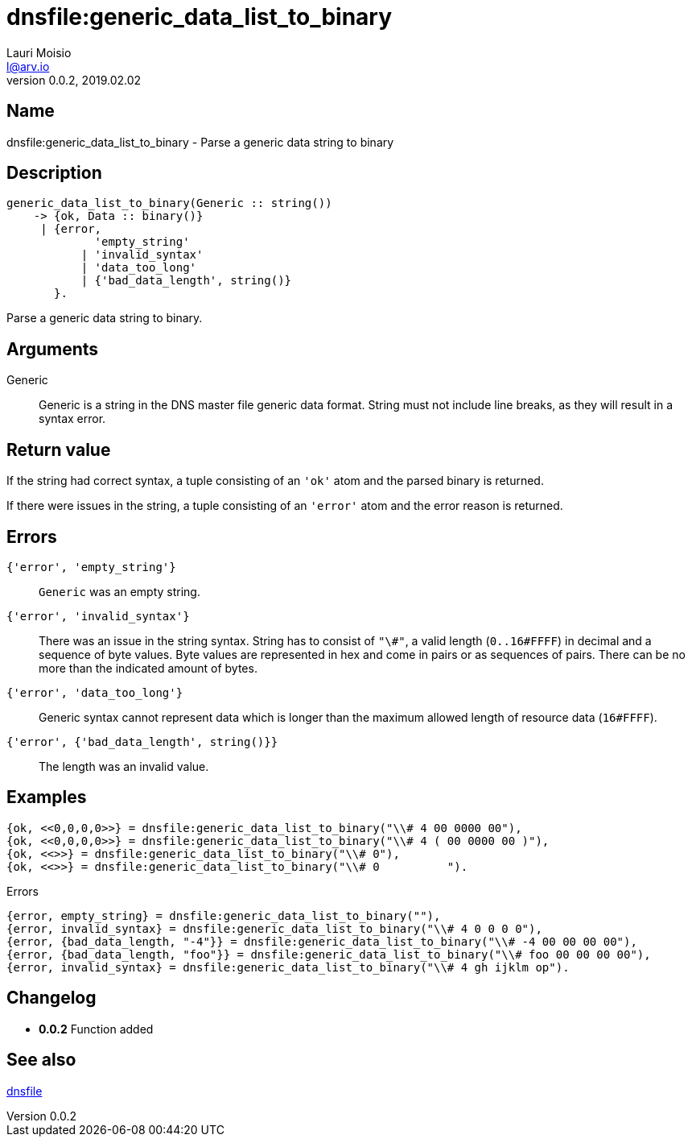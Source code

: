 = dnsfile:generic_data_list_to_binary
Lauri Moisio <l@arv.io>
Version 0.0.2, 2019.02.02
:ext-relative: {outfilesuffix}

== Name

dnsfile:generic_data_list_to_binary - Parse a generic data string to binary

== Description

[source,erlang]
----
generic_data_list_to_binary(Generic :: string())
    -> {ok, Data :: binary()}
     | {error,
             'empty_string'
           | 'invalid_syntax'
           | 'data_too_long'
           | {'bad_data_length', string()}
       }.
----

Parse a generic data string to binary.

== Arguments

Generic::

Generic is a string in the DNS master file generic data format. String must not include line breaks, as they will result in a syntax error.

== Return value

If the string had correct syntax, a tuple consisting of an `'ok'` atom and the parsed binary is returned.

If there were issues in the string, a tuple consisting of an `'error'` atom and the error reason is returned.

== Errors

`{'error', 'empty_string'}`::

`Generic` was an empty string.

`{'error', 'invalid_syntax'}`::

There was an issue in the string syntax. String has to consist of `"\#"`, a valid length (`0..16#FFFF`) in decimal and a sequence of byte values. Byte values are represented in hex and come in pairs or as sequences of pairs. There can be no more than the indicated amount of bytes.

`{'error', 'data_too_long'}`::

Generic syntax cannot represent data which is longer than the maximum allowed length of resource data (`16#FFFF`).

`{'error', {'bad_data_length', string()}}`::

The length was an invalid value.

== Examples

[source,erlang]
----
{ok, <<0,0,0,0>>} = dnsfile:generic_data_list_to_binary("\\# 4 00 0000 00"),
{ok, <<0,0,0,0>>} = dnsfile:generic_data_list_to_binary("\\# 4 ( 00 0000 00 )"),
{ok, <<>>} = dnsfile:generic_data_list_to_binary("\\# 0"),
{ok, <<>>} = dnsfile:generic_data_list_to_binary("\\# 0          ").
----

.Errors
[source,erlang]
----
{error, empty_string} = dnsfile:generic_data_list_to_binary(""),
{error, invalid_syntax} = dnsfile:generic_data_list_to_binary("\\# 4 0 0 0 0"),
{error, {bad_data_length, "-4"}} = dnsfile:generic_data_list_to_binary("\\# -4 00 00 00 00"),
{error, {bad_data_length, "foo"}} = dnsfile:generic_data_list_to_binary("\\# foo 00 00 00 00"),
{error, invalid_syntax} = dnsfile:generic_data_list_to_binary("\\# 4 gh ijklm op").
----

== Changelog

* *0.0.2* Function added

== See also

link:dnsfile{ext-relative}[dnsfile]
